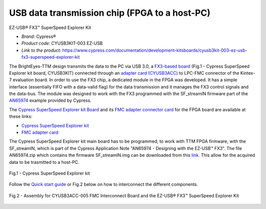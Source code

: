 
USB data transmission chip (FPGA to a host-PC)
==============================================

EZ-USB® FX3™ SuperSpeed Explorer Kit

* *Brand:* Cypress®

* *Product code:* CYUSB3KIT-003 EZ-USB

* *Link to the product:* https://www.cypress.com/documentation/development-kitsboards/cyusb3kit-003-ez-usb-fx3-superspeed-explorer-kit


The BrightEyes-TTM design transmits the data to the PC via USB 3.0, a `FX3-based board </boards/USB3.0/mainboard>`_ (Fig.1 - Cypress SuperSpeed Explorer kit board, CYUSB3KIT) connected through an `adapter card (CYUSB3ACC) </boards/USB3.0/FMCadapter>`_ to LPC-FMC connector of the Kintex-7 evaluation board. In order to use the FX3 chip, a dedicated module in the FPGA was developed. It has a simple interface (essentially FIFO with a data-valid flag) for the data transmission and it manages the FX3 control signals and the data-bus. The module was designed to work with the FX3 programmed with the SF_streamIN firmware part of the `AN65974 <https://www.cypress.com/documentation/application-notes/an65974-designing-ez-usb-fx3-slave-fifo-interface>`_ example provided by Cypress.

The `Cypress SuperSpeed Explorer kit Board </boards/USB3.0/mainboard>`_ and its `FMC adapter connector card </boards/USB3.0/FMCadapter>`_ for the FPGA board are available at these links:


* 
  `Cypress SuperSpeed Explorer kit <https://www.cypress.com/documentation/development-kitsboards/cyusb3kit-003-ez-usb-fx3-superspeed-explorer-kit>`_

* 
  `FMC adapter card <https://www.cypress.com/documentation/development-kitsboards/cyusb3acc-005-fmc-interconnect-board-ez-usb-fx3-superspeed>`_

The Cypress SuperSpeed Explorer kit main board has to be programmed, to work with TTM FPGA firmware, with the SF_streamIN, which is part of the Cypress Application Note "AN65974 - Designing with the EZ-USB™ FX3". The file AN65974.zip which contains the firmware SF_streamIN.img can be downloaded from this `link <https://www.cypress.com/documentation/application-notes/an65974-designing-ez-usb-fx3-slave-fifo-interface>`_. This allow for the acquired data to be trasmitted to a host-PC.


.. figure:: img/FX3_Cypress.PNG
   :alt: Cypress SuperSpeed Explorer kit
   :width: 50%
   :align: center

   Fig.1 - Cypress SuperSpeed Explorer kit


Follow the `Quick start guide <https://www.cypress.com/file/133861/download>`_ or Fig.2 below on how to interconnect the different components.

.. figure:: img/USBchip_adapter_assembly.PNG
   :alt: I/Os SMA-FMC connector Board
   :width: 50%
   :align: center

   Fig.2 - Assembly for CYUSB3ACC-005 FMC Interconnect Board and the EZ-USB® FX3™ SuperSpeed Explorer Kit


